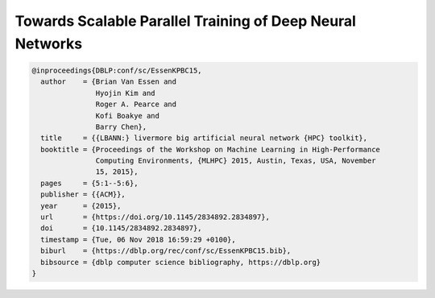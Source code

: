 Towards Scalable Parallel Training of Deep Neural Networks
=================================================================

.. code-block:: bibtex

    @inproceedings{DBLP:conf/sc/EssenKPBC15,
      author    = {Brian Van Essen and
                   Hyojin Kim and
                   Roger A. Pearce and
                   Kofi Boakye and
                   Barry Chen},
      title     = {{LBANN:} livermore big artificial neural network {HPC} toolkit},
      booktitle = {Proceedings of the Workshop on Machine Learning in High-Performance
                   Computing Environments, {MLHPC} 2015, Austin, Texas, USA, November
                   15, 2015},
      pages     = {5:1--5:6},
      publisher = {{ACM}},
      year      = {2015},
      url       = {https://doi.org/10.1145/2834892.2834897},
      doi       = {10.1145/2834892.2834897},
      timestamp = {Tue, 06 Nov 2018 16:59:29 +0100},
      biburl    = {https://dblp.org/rec/conf/sc/EssenKPBC15.bib},
      bibsource = {dblp computer science bibliography, https://dblp.org}
    }
